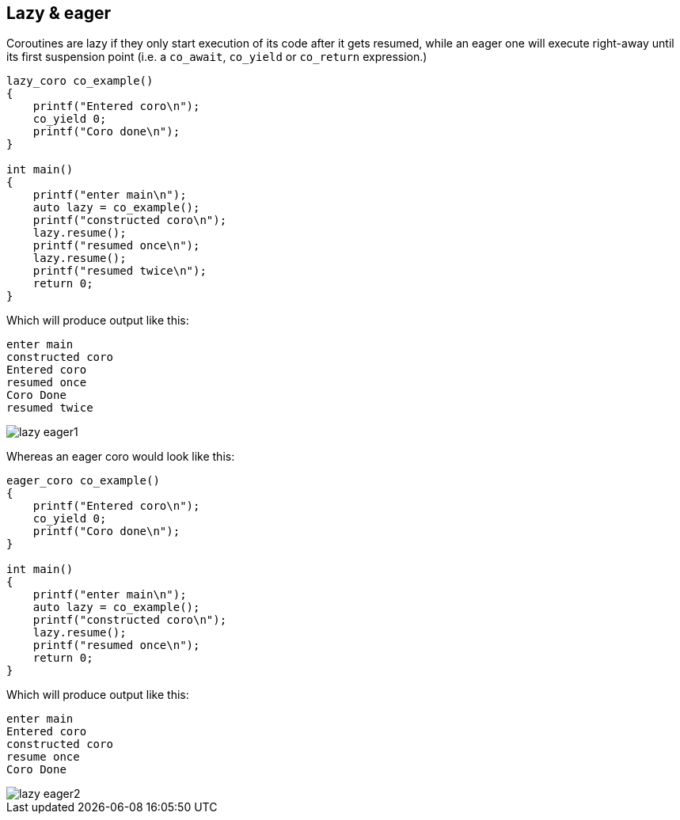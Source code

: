 [#lazy] [#eager]
== Lazy & eager

Coroutines are lazy if they only start execution of its code after it gets resumed, while an eager one will execute right-away until its first suspension point (i.e. a `co_await`, `co_yield` or `co_return` expression.)

[source,cpp]
----
lazy_coro co_example()
{
    printf("Entered coro\n");
    co_yield 0;
    printf("Coro done\n");
}

int main()
{
    printf("enter main\n");
    auto lazy = co_example();
    printf("constructed coro\n");
    lazy.resume();
    printf("resumed once\n");
    lazy.resume();    
    printf("resumed twice\n");
    return 0;
}
----

Which will produce output like this:

[source]
----
enter main
constructed coro
Entered coro
resumed once
Coro Done
resumed twice
----

ifdef::generate-diagram[]
[mermaid, target=lazy_eager1]
----
sequenceDiagram
    participant main;
    Note left of main: "enter main"
    main-->>+lazy: co_example()
    Note left of main: "constructed coro"
    main->>lazy: resume()
    Note right of lazy: "Entered coro
    lazy-->>main: co_yield 0
    Note left of main: "resumed once"
    main-->>+lazy: resume()
    Note right of lazy: "Coro done"
    lazy->>main: co_return
    Note left of main: "resumed twice"
----
endif::[]

ifndef::generate-diagram[]
image::lazy_eager1.png[]
endif::[]


Whereas an eager coro would look like this:

[source,cpp]
----
eager_coro co_example()
{
    printf("Entered coro\n");
    co_yield 0;
    printf("Coro done\n");
}

int main()
{
    printf("enter main\n");
    auto lazy = co_example();
    printf("constructed coro\n");
    lazy.resume();
    printf("resumed once\n");
    return 0;
}
----

Which will produce output like this:

[source]
----
enter main
Entered coro
constructed coro
resume once
Coro Done
----


ifdef::generate-diagram[]
[mermaid, target=lazy_eager2]
----
sequenceDiagram
    participant main;
    Note left of main: "enter main"
    main->>lazy: co_example()
    Note right of lazy: "Entered coro
    lazy-->>main: co_yield 0
    Note left of main: "constructed coro"
    main-->>+lazy: resume()
    Note right of lazy: "Coro done"
    lazy->>main: co_return
    Note left of main: "resumed once"
----
endif::[]

ifndef::generate-diagram[]
image::lazy_eager2.png[]
endif::[]
